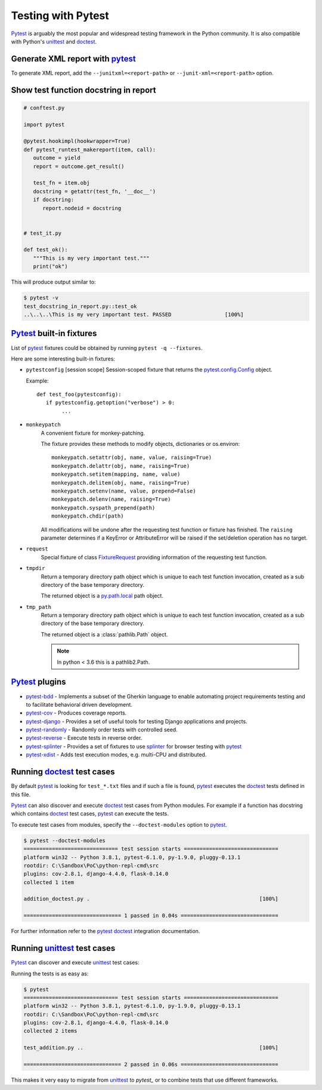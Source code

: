 Testing with Pytest
====================

`Pytest`_ is arguably the most popular and widespread testing framework in the Python community. It is also compatible with Python's `unittest`_ and `doctest`_.


Generate XML report with `pytest`_
-----------------------------------

To generate XML report, add the ``--junitxml=<report-path>`` or ``--junit-xml=<report-path>`` option.

Show test function docstring in report
---------------------------------------

.. code-block:: python

   # conftest.py

   import pytest

   @pytest.hookimpl(hookwrapper=True)
   def pytest_runtest_makereport(item, call):
      outcome = yield
      report = outcome.get_result()

      test_fn = item.obj
      docstring = getattr(test_fn, '__doc__')
      if docstring:
         report.nodeid = docstring


   # test_it.py

   def test_ok():
      """This is my very important test."""
      print("ok")

This will produce output similar to:

.. code-block:: console

   $ pytest -v
   test_docstring_in_report.py::test_ok
   ..\..\..\This is my very important test. PASSED                 [100%]

`Pytest`_ built-in fixtures
----------------------------

List of `pytest`_ fixtures could be obtained by running ``pytest -q --fixtures``.

Here are some interesting built-in fixtures:

- ``pytestconfig`` [session scope]
  Session-scoped fixture that returns the `pytest.config.Config`_ object.

  Example::

     def test_foo(pytestconfig):
        if pytestconfig.getoption("verbose") > 0:
             ...
- ``monkeypatch``
    A convenient fixture for monkey-patching.

    The fixture provides these methods to modify objects, dictionaries or
    os.environ::

        monkeypatch.setattr(obj, name, value, raising=True)
        monkeypatch.delattr(obj, name, raising=True)
        monkeypatch.setitem(mapping, name, value)
        monkeypatch.delitem(obj, name, raising=True)
        monkeypatch.setenv(name, value, prepend=False)
        monkeypatch.delenv(name, raising=True)
        monkeypatch.syspath_prepend(path)
        monkeypatch.chdir(path)

    All modifications will be undone after the requesting test function or
    fixture has finished. The ``raising`` parameter determines if a KeyError
    or AttributeError will be raised if the set/deletion operation has no target.
- ``request``
    Special fixture of class `FixtureRequest`_ providing information of the requesting test function.
- ``tmpdir``
    Return a temporary directory path object which is unique to each test
    function invocation, created as a sub directory of the base temporary
    directory.

    The returned object is a `py.path.local`_ path object.

    .. _`py.path.local`: https://py.readthedocs.io/en/latest/path.html

- ``tmp_path``
    Return a temporary directory path object which is unique to each test
    function invocation, created as a sub directory of the base temporary
    directory.

    The returned object is a :class:`pathlib.Path` object.

    .. note::

        In python < 3.6 this is a pathlib2.Path.

`Pytest`_ plugins
-------------------

- `pytest-bdd`_ - Implements a subset of the Gherkin language to enable automating project requirements testing and to facilitate behavioral driven development.
- `pytest-cov`_ - Produces coverage reports.
- `pytest-django`_ -  Provides a set of useful tools for testing Django applications and projects.
- `pytest-randomly`_ - Randomly order tests with controlled seed.
- `pytest-reverse`_ - Execute tests in reverse order.
- `pytest-splinter`_ - Provides a set of fixtures to use `splinter`_ for browser testing with `pytest`_
- `pytest-xdist`_ - Adds test execution modes, e.g. multi-CPU and distributed.

Running `doctest`_ test cases
-----------------------------

By default `pytest`_ is looking for ``test_*.txt`` files and if such a file is found, `pytest`_ executes the `doctest`_ tests defined in this file.

`Pytest`_ can also discover and execute `doctest`_ test cases from Python modules. For example if a function has docstring which contains `doctest`_ test cases, `pytest`_ can execute the tests.

.. code-block:: python
   :name: addition-doctest-py
   :caption: addition_doctest.py

   def add(*args):
      """Add one or more numbers and return the result.

      >>> add(3, 2)
      5
      >>> add(5, 4, 3, 2, 3, 4, 5)
      26
      """
      return sum(args)

To execute test cases from modules, specify the ``--doctest-modules`` option to `pytest`_.

.. code-block:: console

   $ pytest --doctest-modules
   ============================== test session starts ==============================
   platform win32 -- Python 3.8.1, pytest-6.1.0, py-1.9.0, pluggy-0.13.1
   rootdir: C:\Sandbox\PoC\python-repl-cmd\src
   plugins: cov-2.8.1, django-4.4.0, flask-0.14.0
   collected 1 item

   addition_doctest.py .                                                      [100%]

   =============================== 1 passed in 0.04s ===============================

For further information refer to the `pytest doctest`_ integration documentation.

Running `unittest`_ test cases
-------------------------------

`Pytest`_ can discover and execute `unittest`_ test cases:

.. code-block:: python
   :name: test-addition-py
   :caption: test_addition.py

   import unittest

   def add(*args):
      return sum(args)

   class TestAddition(unittest.TestCase):
      def test_result_is_sum(self):
         result = add(3, 2)
         self.assertEqual(result, 5)

      def test_add_many(self):
         result = add(5, 4, 3, 2, 3, 4, 5)
         self.assertEqual(result, 26)

Running the tests is as easy as:

.. code-block:: console

   $ pytest
   ============================== test session starts ==============================
   platform win32 -- Python 3.8.1, pytest-6.1.0, py-1.9.0, pluggy-0.13.1
   rootdir: C:\Sandbox\PoC\python-repl-cmd\src
   plugins: cov-2.8.1, django-4.4.0, flask-0.14.0
   collected 2 items

   test_addition.py ..                                                        [100%]

   =============================== 2 passed in 0.06s ===============================

This makes it very easy to migrate from `unittest`_ to `pytest_` or to combine tests that use different frameworks.

.. _doctest: https://docs.python.org/3/library/doctest.html
.. _FixtureRequest: https://docs.pytest.org/en/latest/reference.html#pytest.FixtureRequest
.. _pytest: https://docs.pytest.org/en/latest/doctest.html
.. _pytest doctest: https://docs.pytest.org/en/latest/doctest.html
.. _pytest.config.Config: https://docs.pytest.org/en/latest/reference.html#pytest.config.Config
.. _pytest-bdd: https://github.com/pytest-dev/pytest-bdd
.. _pytest-cov: https://github.com/pytest-dev/pytest-cov
.. _pytest_cov documentation: https://pytest-cov.readthedocs.io/en/latest/
.. _pytest-django: https://pytest-django.readthedocs.io/en/latest/
.. _pytest-randomly: https://github.com/pytest-dev/pytest-randomly
.. _pytest-reverse: https://github.com/adamchainz/pytest-reverse
.. _pytest-splinter: https://github.com/pytest-dev/pytest-splinter
.. _pytest-xdist: https://github.com/pytest-dev/pytest-xdist
.. _splinter: https://splinter.readthedocs.io/en/latest/
.. _unittest: https://docs.python.org/3/library/unittest.html

.. _speed up your django tests: https://adamchainz.gumroad.com/l/suydt
